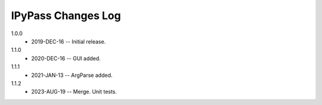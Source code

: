 -------------------
IPyPass Changes Log
-------------------
1.0.0
    * 2019-DEC-16 -- Initial release.
1.1.0
    * 2020-DEC-16 -- GUI added.
1.1.1
    * 2021-JAN-13 -- ArgParse added.
1.1.2
    * 2023-AUG-19 -- Merge. Unit tests.

